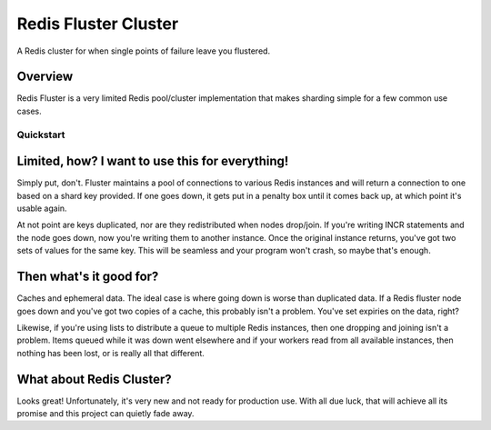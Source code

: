 Redis Fluster Cluster
---------------------

A Redis cluster for when single points of failure leave you flustered.

Overview
========

Redis Fluster is a very limited Redis pool/cluster implementation that makes sharding simple for a few common use cases.

Quickstart
^^^^^^^^^^

.. code-block:: python
  import redis
  from fluster import FlusterCluster
  cluster = FlusterCluster([redis.Redis(6379), redis.Redis(6380)])

  while True:
    for key in ('foo', 'bar'):
      try:
        client = cluster.get_client(key)
        client.incr(key, 1)
        client.get(key)
      except ConnectionError:
        client = cluster.get_client(key)
        client.incr(key, 1)
        client.get(key)
    time.sleep(1)


Limited, how? I want to use this for everything!
================================================

Simply put, don't. Fluster maintains a pool of connections to various Redis instances and will return a connection to one based on a shard key provided. If one goes down, it gets put in a penalty box until it comes back up, at which point it's usable again.

At not point are keys duplicated, nor are they redistributed when nodes drop/join. If you're writing INCR statements and the node goes down, now you're writing them to another instance. Once the original instance returns, you've got two sets of values for the same key. This will be seamless and your program won't crash, so maybe that's enough.

Then what's it good for?
========================
Caches and ephemeral data. The ideal case is where going down is worse than duplicated data. If a Redis fluster node goes down and you've got two copies of a cache, this probably isn't a problem. You've set expiries on the data, right?

Likewise, if you're using lists to distribute a queue to multiple Redis instances, then one dropping and joining isn't a problem. Items queued while it was down went elsewhere and if your workers read from all available instances, then nothing has been lost, or is really all that different.

What about Redis Cluster?
=========================
Looks great! Unfortunately, it's very new and not ready for production use. With all due luck, that will achieve all its promise and this project can quietly fade away.
